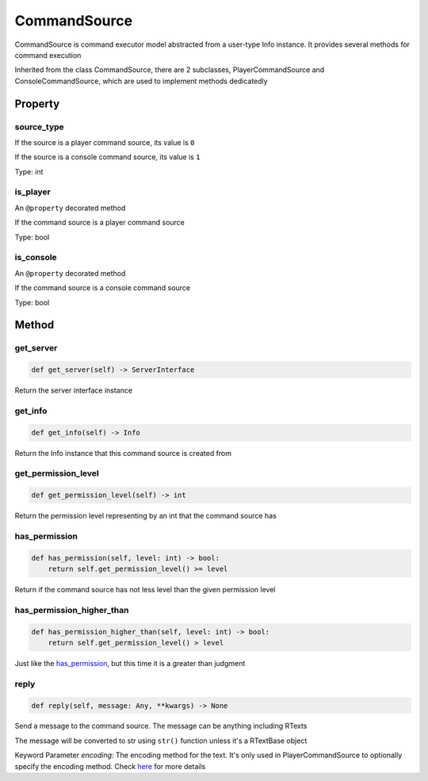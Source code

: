 
CommandSource
=============

CommandSource is command executor model abstracted from a user-type Info instance. It provides several methods for command execution

Inherited from the class CommandSource, there are 2 subclasses, PlayerCommandSource and ConsoleCommandSource, which are used to implement methods dedicatedly

Property
--------

source_type
^^^^^^^^^^^

If the source is a player command source, its value is ``0``

If the source is a console command source, its value is ``1``

Type: int

is_player
^^^^^^^^^

An ``@property`` decorated method

If the command source is a player command source

Type: bool

is_console
^^^^^^^^^^

An ``@property`` decorated method

If the command source is a console command source

Type: bool

Method
------

get_server
^^^^^^^^^^

.. code-block:: python

   def get_server(self) -> ServerInterface

Return the server interface instance

get_info
^^^^^^^^

.. code-block:: python

   def get_info(self) -> Info

Return the Info instance that this command source is created from

get_permission_level
^^^^^^^^^^^^^^^^^^^^

.. code-block:: python

   def get_permission_level(self) -> int

Return the permission level representing by an int that the command source has

has_permission
^^^^^^^^^^^^^^

.. code-block:: python

   def has_permission(self, level: int) -> bool:
       return self.get_permission_level() >= level

Return if the command source has not less level than the given permission level

has_permission_higher_than
^^^^^^^^^^^^^^^^^^^^^^^^^^

.. code-block:: python

   def has_permission_higher_than(self, level: int) -> bool:
       return self.get_permission_level() > level

Just like the `has_permission <#has-permission>`__\ , but this time it is a greater than judgment

reply
^^^^^

.. code-block:: python

   def reply(self, message: Any, **kwargs) -> None

Send a message to the command source. The message can be anything including RTexts

The message will be converted to str using ``str()`` function unless it's a RTextBase object

Keyword Parameter *encoding*\ : The encoding method for the text. It's only used in PlayerCommandSource to optionally specify the encoding method. Check `here <ServerInterface.html#execute>`__ for more details
